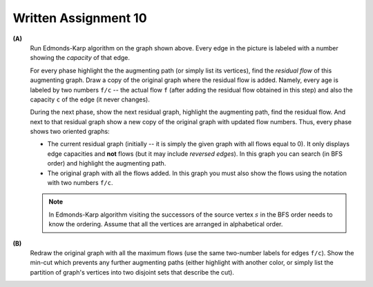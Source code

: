 Written Assignment 10
======================

.. image:: figs-maximum-flow/graph-capacities.png
   :width: 3in

**(A)**
  Run Edmonds-Karp algorithm on the graph shown above. 
  Every edge in the picture is labeled with a number showing the *capacity* of that edge.
  
  For every phase highlight the the augmenting path (or simply list its vertices), 
  find the *residual flow* of this augmenting graph. 
  Draw a copy of the original graph where the residual flow is added.
  Namely, every age is labeled by two numbers ``f/c`` -- the actual flow ``f`` (after adding
  the residual flow obtained in this step) and also the capacity ``c`` of the edge (it never changes).
  
  During the next phase, show the next residual graph, highlight the augmenting path, find the residual flow. 
  And next to that residual graph show a new copy of the original graph with updated flow numbers. 
  Thus, every phase shows two oriented graphs: 
  
  * The current residual graph (initially -- it is simply the given graph with all flows equal to 0). 
    It only displays edge capacities and **not** flows (but it may include *reversed edges*).
    In this graph you can search (in BFS order) and highlight the augmenting path.
  * The original graph with all the flows added. In this graph you must also show the flows
    using the notation with two numbers ``f/c``.
  
  .. note:: 
    In Edmonds-Karp algorithm visiting the successors of the source vertex :math:`s` in the BFS order
    needs to know the ordering. Assume that all the vertices are arranged in alphabetical order.
  
**(B)**
  Redraw the original graph with all the maximum flows (use the same two-number labels for edges ``f/c``). 
  Show the min-cut which prevents any further augmenting paths (either highlight with 
  another color, or simply list the partition of graph's vertices into two disjoint sets that describe the cut).
  
  
.. only:: Internal

  **Answer:** 
  
  **(A)**
    Following Edmonds-Karp algorithm, we successfully select augmenting paths 
    starting from the shortest ones (and lexicographically first -- if there are multiple
    paths of the same length). 
    
    Phase 1: Push :math:`11` units of flow over the augmenting path :math:`S \rightarrow A \rightarrow B \rightarrow T` highlighted in orange.
    
    .. image:: figs-maximum-flow/ford-fulkerson-phases-1.png
       :width: 4in
    
    Phase 2: Push :math:`1` unit of flow over the augmenting path :math:`S \rightarrow C \rightarrow B \rightarrow T`. 
    
    .. image:: figs-maximum-flow/ford-fulkerson-phases-2.png
       :width: 4in
       
    Phase 3: Push :math:`7` units of flow over the augmenting path :math:`S \rightarrow C \rightarrow D \rightarrow T`.     

    .. image:: figs-maximum-flow/ford-fulkerson-phases-3.png
       :width: 4in
       
    Phase 4: Push :math:`2` units of flow over the augmenting path :math:`S \rightarrow C \rightarrow B \rightarrow D \rightarrow T`.            

    .. image:: figs-maximum-flow/ford-fulkerson-phases-4.png
       :width: 4in

    The last residual graph does not contain any augmenting path from :math:`S` to 
    :math:`T`, so the algorithm stops here.
    Overall, we have pushed :math:`11 + 1 + 7 + 2 = 21` units of flow.

    .. image:: figs-maximum-flow/ford-fulkerson-phases-5.png
       :width: 2in
    
    
  **(B)**
    We redraw the flow graph (showing actual flows and capacities for each edge). 
    The minimum cut is shown as red dashed line. 
    It splits vertices into two disjoint groups: :math:`S,A,B,C` and :math:`D,T`; 
    all the edges between them are saturated -- the flow reaches capacity. 
    As we know the capacity of a minimum cut must equal the maximum flow. 
    This maximum flow (equalling the min cut capacity) is :math:`7+2 + 12 = 21`. 

    .. image:: figs-maximum-flow/ford-fulkerson-min-cut.png
       :width: 2in

      
  :math:`\square`
